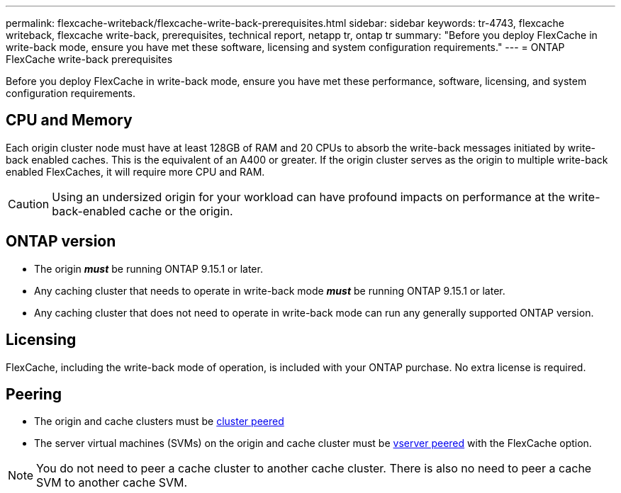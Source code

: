 ---
permalink: flexcache-writeback/flexcache-write-back-prerequisites.html
sidebar: sidebar
keywords: tr-4743, flexcache writeback, flexcache write-back, prerequisites, technical report, netapp tr, ontap tr
summary: "Before you deploy FlexCache in write-back mode, ensure you have met these software, licensing and system configuration requirements."
---
= ONTAP FlexCache write-back prerequisites

:hardbreaks:
:nofooter:
:icons: font
:linkattrs:
:imagesdir: ../media/
    
[.lead]
Before you deploy FlexCache in write-back mode, ensure you have met these performance, software, licensing, and system configuration requirements.

== CPU and Memory

Each origin cluster node must have at least 128GB of RAM and 20 CPUs to absorb the write-back messages initiated by write-back enabled caches. This is the equivalent of an A400 or greater. If the origin cluster serves as the origin to multiple write-back enabled FlexCaches, it will require more CPU and RAM.

CAUTION: Using an undersized origin for your workload can have profound impacts on performance at the write-back-enabled cache or the origin.

== ONTAP version

* The origin *_must_* be running ONTAP 9.15.1 or later.
* Any caching cluster that needs to operate in write-back mode *_must_* be running ONTAP 9.15.1 or later.
* Any caching cluster that does not need to operate in write-back mode can run any generally supported ONTAP version.
//what is a supported ontap version?

== Licensing

FlexCache, including the write-back mode of operation, is included with your ONTAP purchase. No extra license is required.

== Peering

* The origin and cache clusters must be link:../flexcache-writeback/flexcache-writeback-enable-task.html[cluster peered]
* The server virtual machines (SVMs) on the origin and cache cluster must be link:../flexcache-writeback/flexcache-writeback-enable-task.html[vserver peered] with the FlexCache option. 

NOTE: You do not need to peer a cache cluster to another cache cluster. There is also no need to peer a cache SVM to another cache SVM.

// 2024-12-20,PR-2195
// 2024-Aug-6, ONTAPDOC-2272